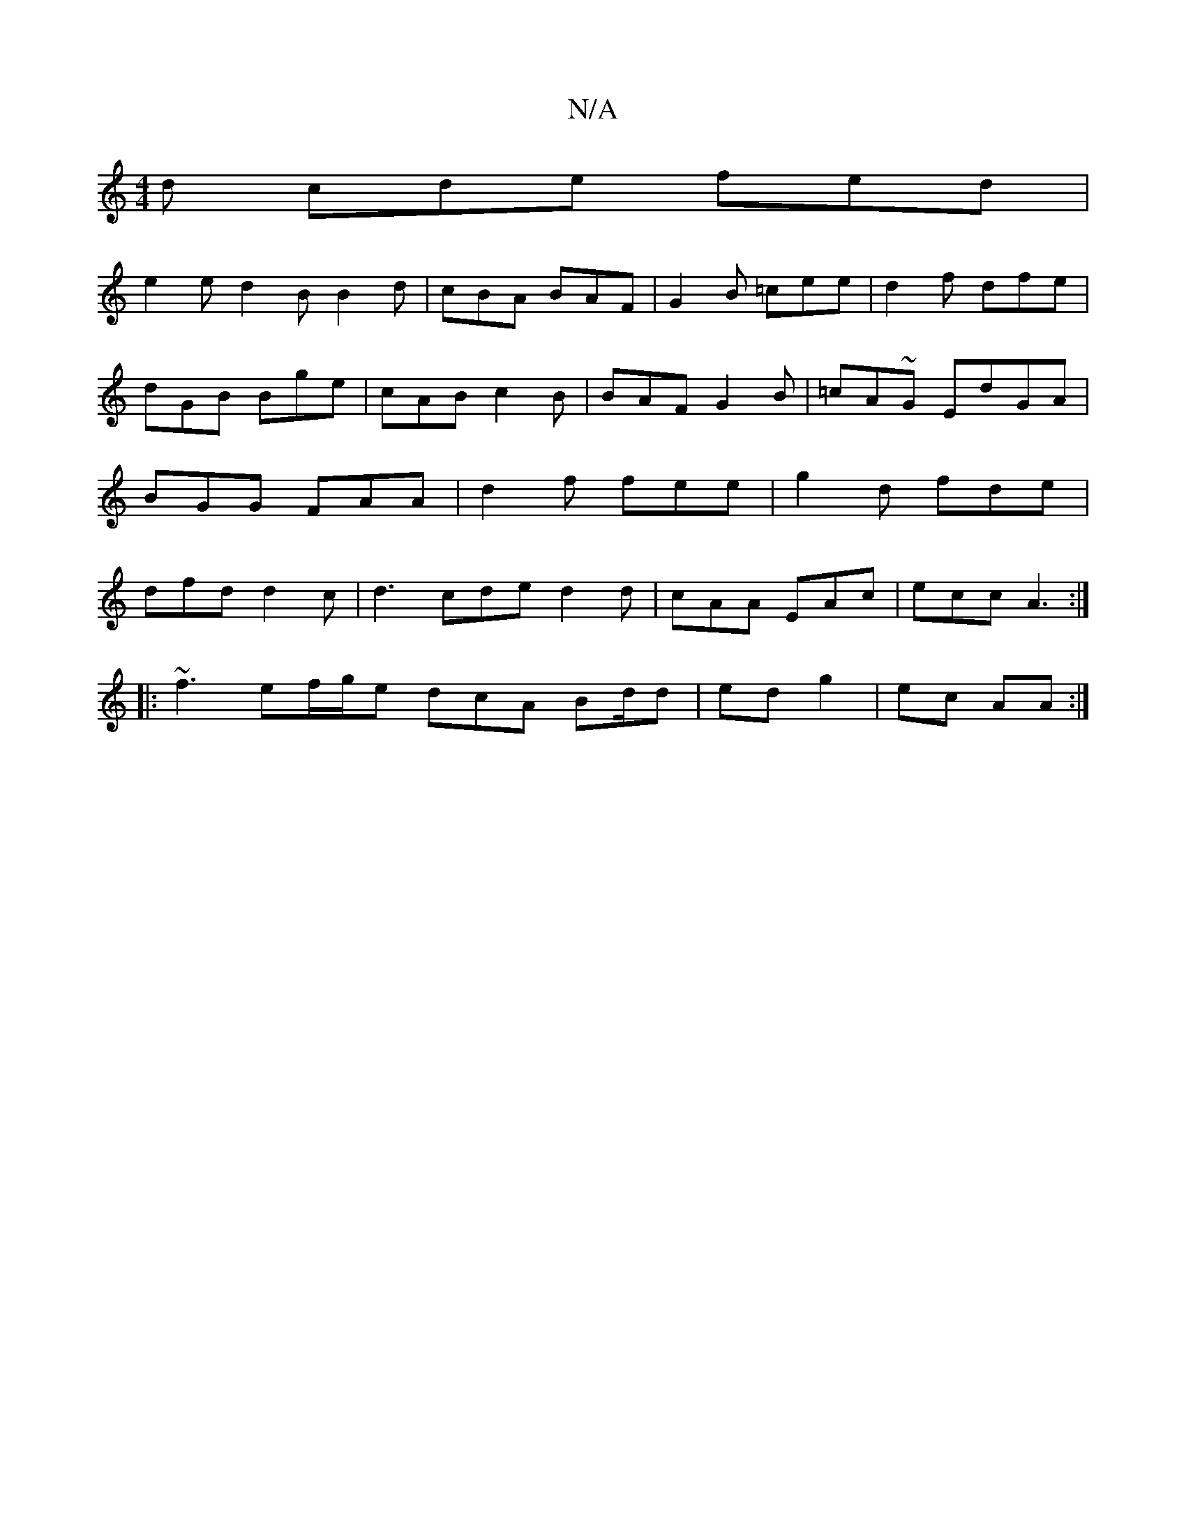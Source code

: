 X:1
T:N/A
M:4/4
R:N/A
K:Cmajor
d cde fed|
e2e d2B B2d|cBA BAF|G2B =cee|d2 f dfe|dGB Bge|cAB c2B|BAF G2B|=cA~G EdGA | BGG FAA | d2 f fee | g2 d fde | dfd d2 c|d3 cde d2 d|cAA EAc | ecc A3 :|
|: ~f3 ef/g/e dcA Bd/d | ed g2 | ec AA :|